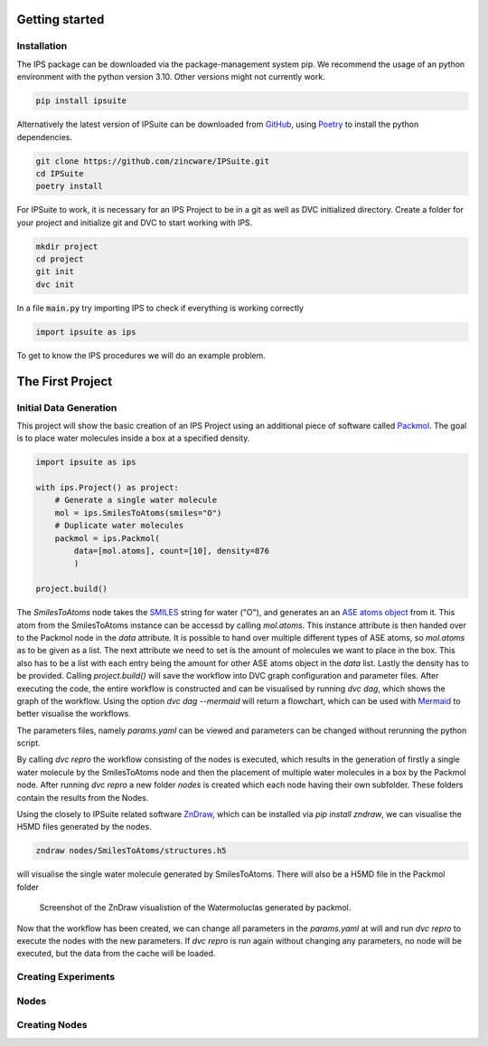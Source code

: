 .. _getting_started:

Getting started
===============

Installation
------------

The IPS package can be downloaded via the package-management system pip.
We recommend the usage of an python environment with the python version 3.10. Other versions might not currently work.

.. code-block:: bash

    pip install ipsuite

Alternatively the latest version of IPSuite can be downloaded from `GitHub <https://github.com/zincware/IPSuite>`_,
using `Poetry <https://python-poetry.org/>`_ to install the python dependencies.

.. code-block:: bash

    git clone https://github.com/zincware/IPSuite.git
    cd IPSuite
    poetry install

For IPSuite to work, it is necessary for an IPS Project to be in a git as well as DVC initialized directory.
Create a folder for your project and initialize git and DVC to start working with IPS.

.. code-block:: bash

    mkdir project
    cd project
    git init
    dvc init

In a file :code:`main.py` try importing IPS to check if everything is working correctly

.. code-block:: python

    import ipsuite as ips



To get to know the IPS procedures we will do an example problem.


The First Project
=================

Initial Data Generation
-----------------------
This project will show the basic creation of an IPS Project using an additional piece of software
called `Packmol <https://m3g.github.io/packmol/>`_.
The goal is to place water molecules inside a box at a specified density.

.. code-block:: python

    import ipsuite as ips

    with ips.Project() as project:
        # Generate a single water molecule
        mol = ips.SmilesToAtoms(smiles="O")
        # Duplicate water molecules
        packmol = ips.Packmol(
            data=[mol.atoms], count=[10], density=876
            )

    project.build()

The *SmilesToAtoms* node takes the `SMILES <https://en.wikipedia.org/wiki/Simplified_molecular-input_line-entry_system>`_ string for water ("O"),
and generates an an `ASE atoms object <https://wiki.fysik.dtu.dk/ase/ase/atoms.html>`_ from it.
This atom from the SmilesToAtoms instance can be accessd by calling `mol.atoms`.
This instance attribute is then handed over to the Packmol node in the `data` attribute.
It is possible to hand over multiple different types of ASE atoms,
so `mol.atoms` as to be given as a list. The next attribute we need to set is the amount of molecules we want to place in the box.
This also has to be a list with each entry being the amount for other ASE atoms object in the `data` list. Lastly the density has
to be provided. Calling `project.build()` will save the workflow into DVC graph configuration and parameter files.
After executing the code, the entire workflow is constructed and can be visualised
by running `dvc dag`, which shows the graph of the workflow. Using the option `dvc dag --mermaid` will return a flowchart, which can be
used with `Mermaid <https://mermaid.js.org/>`_ to better visualise the workflows.

The parameters files, namely `params.yaml` can be viewed and parameters can be changed without rerunning the python script.

By calling `dvc repro` the workflow consisting of the nodes is executed, which results in the generation of firstly a single water molecule by the SmilesToAtoms node and then the placement
of multiple water molecules in a box by the Packmol node.
After running `dvc repro` a new folder `nodes` is created which each node having their own subfolder. These folders
contain the results from the Nodes.

Using the closely to IPSuite related software `ZnDraw <https://github.com/zincware/ZnDraw>`_, which can be installed via `pip install zndraw`,
we can visualise the H5MD files generated by the nodes.

.. code-block:: bash

    zndraw nodes/SmilesToAtoms/structures.h5

will visualise the single water molecule generated by SmilesToAtoms. There will also be a H5MD file in the Packmol folder

.. figure:: ../images/water_packmol.png
    :alt: ZnDraw Screenshot

    Screenshot of the ZnDraw visualistion of the Watermoluclas generated by packmol.


Now that the workflow has been created, we can change all parameters in the `params.yaml` at will and run `dvc repro` to
execute the nodes with the new parameters. If `dvc repro` is run again without changing any parameters, no node will be
executed, but the data from the cache will be loaded.

Creating Experiments
--------------------


Nodes
-----


Creating Nodes
--------------
